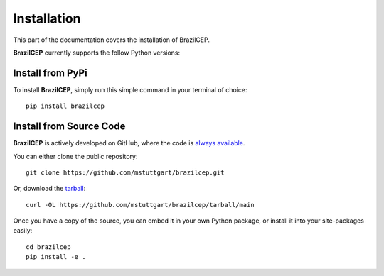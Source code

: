 .. _install:

Installation
============

This part of the documentation covers the installation of BrazilCEP. 

**BrazilCEP** currently supports the follow Python versions:

   .. image:: https://img.shields.io/pypi/pyversions/brazilcep.svg
    :target: https://pypi.org/project/brazilcep/
    :alt: Python Version Support Badge


Install from PyPi
-----------------

To install **BrazilCEP**, simply run this simple command in your terminal of choice::

    pip install brazilcep

Install from Source Code
------------------------

**BrazilCEP** is actively developed on GitHub, where the code is
`always available <https://github.com/mstuttgart/brazilcep>`_.

You can either clone the public repository::

    git clone https://github.com/mstuttgart/brazilcep.git

Or, download the `tarball <https://github.com/mstuttgart/brazilcep/tarball/main>`_::

    curl -OL https://github.com/mstuttgart/brazilcep/tarball/main

Once you have a copy of the source, you can embed it in your own Python
package, or install it into your site-packages easily::

    cd brazilcep
    pip install -e .
